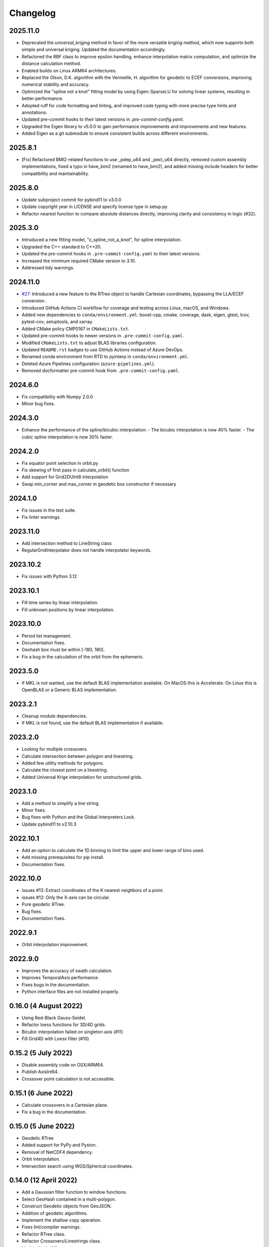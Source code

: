 Changelog
#########

2025.11.0
---------
* Deprecated the `universal_kriging` method in favor of the more versatile
  `kriging` method, which now supports both simple and universal kriging.
  Updated the documentation accordingly.
* Refactored the RBF class to improve epsilon handling, enhance interpolation
  matrix computation, and optimize the distance calculation method.
* Enabled builds on Linux ARM64 architectures.
* Replaced the Olson, D.K. algorithm with the Vermeille, H. algorithm for
  geodetic to ECEF conversions, improving numerical stability and accuracy.
* Optimized the "spline not a knot" fitting model by using Eigen::SparseLU for
  solving linear systems, resulting in better performance.
* Adopted ruff for code formatting and linting, and improved code typing with
  more precise type hints and annotations.
* Updated pre-commit hooks to their latest versions in
  `.pre-commit-config.yaml`.
* Upgraded the Eigen library to v5.0.0 to gain performance improvements and
  improvements and new features.
* Added Eigen as a git submodule to ensure consistent builds across
  different environments.

2025.8.1
--------
* [Fix] Refactored BMI2-related functions to use _pdep_u64 and _pext_u64
  directly, removed custom assembly implementations, fixed a typo in have_bim2
  (renamed to have_bmi2), and added missing include headers for better
  compatibility and maintainability.

2025.8.0
--------
* Update subproject commit for pybind11 to v3.0.0
* Update copyright year in LICENSE and specify license type in setup.py
* Refactor nearest function to compare absolute distances directly, improving
  clarity and consistency in logic (#32).

2025.3.0
--------

* Introduced a new fitting model, "c_spline_not_a_knot", for spline interpolation.
* Upgraded the C++ standard to C++20.
* Updated the pre-commit hooks in ``.pre-commit-config.yaml`` to their latest versions.
* Increased the minimum required CMake version to 3.10.
* Addressed tidy warnings.

2024.11.0
---------

* `#27 <https://github.com/CNES/pangeo-pyinterp/issues/27>`_: Introduced a new
  feature to the RTree object to handle Cartesian coordinates, bypassing the
  LLA/ECEF conversion .
* Introduced GitHub Actions CI workflow for coverage and testing across Linux,
  macOS, and Windows.
* Added new dependencies to ``conda/environment.yml``: boost-cpp, cmake,
  coverage, dask, eigen, gtest, lcov, pytest-cov, setuptools, and xarray.
* Added CMake policy CMP0167 in ``CMakeLists.txt``.
* Updated pre-commit hooks to newer versions in ``.pre-commit-config.yaml``.
* Modified ``CMakeLists.txt`` to adjust BLAS libraries configuration.
* Updated ``README.rst`` badges to use GitHub Actions instead of Azure DevOps.
* Renamed conda environment from RTD to pyinterp in ``conda/environment.yml``.
* Deleted Azure Pipelines configuration (``azure-pipelines.yml``).
* Removed docformatter pre-commit hook from ``.pre-commit-config.yaml``.

2024.6.0
--------
* Fix compatibility with Numpy 2.0.0
* Minor bug fixes.

2024.3.0
--------
* Enhance the performance of the spline/bicubic interpolation:
  - The bicubic interpolation is now 40% faster.
  - The cubic spline interpolation is now 30% faster.

2024.2.0
--------
* Fix equator point selection in orbit.py
* Fix skewing of first pass in calculate_orbit() function
* Add support for Grid2DUInt8 interpolation
* Swap min_corner and max_corner in geodetic box constructor if necessary

2024.1.0
--------
* Fix issues in the test suite.
* Fix linter warnings.

2023.11.0
---------
* Add intersection method to LineString class
* RegularGridInterpolator does not handle interpolator keywords.

2023.10.2
---------
* Fix issues with Python 3.12

2023.10.1
---------
* Fill time series by linear interpolation.
* Fill unknown positions by linear interpolation.

2023.10.0
---------
* Period list management.
* Documentation fixes.
* Geohash box must be within [-180, 180[.
* Fix a bug in the calculation of the orbit from the ephemeris.

2023.5.0
--------
* If MKL is not wanted, use the default BLAS implementation available. On MacOS
  this is Accelerate. On Linux this is OpenBLAS or a Generic BLAS implementation.

2023.2.1
--------
* Cleanup module dependencies.
* If MKL is not found, use the default BLAS implementation if available.

2023.2.0
--------
* Looking for multiple crossovers.
* Calculate intersection between polygon and linestring.
* Added few utility methods for polygons.
* Calculate the closest point on a linestring.
* Added Universal Krige interpolation for unstructured grids.

2023.1.0
--------
* Add a method to simplify a line string.
* Minor fixes.
* Bug fixes with Python and the Global Interpreters Lock.
* Update pybind11 to v2.10.3

2022.10.1
---------
* Add an option to calculate the 1D binning to limit the upper and lower range
  of bins used.
* Add missing prerequisites for pip install.
* Documentation fixes.

2022.10.0
---------
* issues #13: Extract coordinates of the K nearest neighbors of a point.
* issues #12: Only the X-axis can be circular.
* Pure geodetic RTree.
* Bug fixes.
* Documentation fixes.

2022.9.1
--------
* Orbit interpolation improvement.

2022.9.0
--------
* Improves the accuracy of swath calculation.
* Improves TemporalAxis performance.
* Fixes bugs in the documentation.
* Python interface files are not installed properly.

0.16.0 (4 August 2022)
----------------------
* Using Red-Black Gauss-Seidel.
* Refactor loess functions for 3D/4D grids.
* Bicubic interpolation failed on singleton axis (#11)
* Fill Grid4D with Loess filter (#10)

0.15.2 (5 July 2022)
--------------------
* Disable assembly code on OSX/ARM64.
* Publish AxisInt64.
* Crossover point calculation is not accessible.

0.15.1 (6 June 2022)
--------------------
* Calculate crossovers in a Cartesian plane.
* Fix a bug in the documentation.

0.15.0 (5 June 2022)
--------------------
* Geodetic RTree
* Added support for PyPy and Pyston.
* Removal of NetCDF4 dependency.
* Orbit interpolation.
* Intersection search using WGS/Spherical coordinates.

0.14.0 (12 April 2022)
----------------------
* Add a Gaussian filter function to window functions.
* Select GeoHash contained in a multi-polygon.
* Construct Geodetic objects from GeoJSON.
* Addition of geodetic algorithms.
* Implement the shallow copy operation.
* Fixes lint/compiler warnings.
* Refactor RTree class.
* Refactor Crossovers/Linestrings class.
* Update the building system.

0.13.0 (11 March 2022)
----------------------
* One-dimensional binning.
* Update pybind11 to v2.9.1
* Fixes minor issues and documentation.
* Refactoring the API documentation.
* Automatic standardization of longitude when encoding GeoHash.
* Fixes lint warnings.

0.12.0 (2 February 2022)
------------------------
* Extract test data into auxiliary files.
* Install pre-commit hooks.
* Upload automatically the package on pypi.
* Calculate crossovers between line string.


0.11.0 (3 January 2022)
-----------------------
* Change of the text representations of the grids.
* Change of the text representations of the axes.
* Display of dates in case of error in the time axes.
* Bug fix: If the step is negative in an axis, it's impossible to detect that
  the values are evenly spaced.

0.10.0 (17 December 2021)
-------------------------
* Refactor regular grid interpolators.
* Enhanced test coverage.
* Using structured binding declaration.
* Refactor GeoHash module
* Deleting GeoHash indexes and storage (we're using pyarrow for this now)

0.9.4 (1 December 2021)
------------------------
* Correction of a spelling mistake for a keyword.

0.9.3 (22 November 2021)
------------------------
* Compilation fails on Windows with Python 3.10
* Warnings from matplotlib are removed.
* Use ravel instead of flatten for numpy arrays.

0.9.2 (11 November 2021)
------------------------
* Add boxcar windowed function.
* Add support for Python 3.10
* Use ravel instead of flatten for numpy arrays.

0.9.1 (30 October 2021)
-----------------------
* Add arguments for windowed functions.

0.9.0 (22 October 2021)
-----------------------
* Smoothing of an unstructured interpolated mesh with a window function.

0.8.1 (3 October 2021)
----------------------
* Handling interpolation of a mask.
* Generates stubs for the core modules.

0.8.0 (30 August 2021)
----------------------
* Calculates univariate statistics.
* Binning using streaming histogram to evaluate quantiles.
* Refactoring of the tests to include them in the distribution.
* Using unordered_map instead of maps to optimize geohash queries.
* Store the geohash index on fs mapping.
* Timedelta64 is also temporal axes.

0.7.1 (25 April 2021)
---------------------
* find_index does not handle circles.

0.7.0 (23 April 2021)
---------------------
* Within functionality flipped for IDW.
* Checks if the coordinates are covered by a polygon.
* Calculates distance between geodetic objects.

0.6.1 (6 March 2021)
--------------------
* An axis can be constructed from constant values.

0.6.0 (5 March 2021)
--------------------
* Added utilities for numpy dates.
* Modification of the documentation.

0.5.1 (24 January 2021)
-------------------------
* Fixed a bug in TemporalAxis.

0.5.0 (1 January 2021)
-------------------------
* Bicubic interpolation.
* Corrections of various problems.
* Modification of the geohash interface.
* Optimization of temporal axes.

0.4.0 (22 September 2020)
-------------------------
* Indexing data with geohash.
* Parallelize the calculation of Binning with dask.

0.3.2 (13 May 2020)
-------------------------
* Release GIL during RTree insertion or packing.

0.3.1 (17 April 2020)
-------------------------
* Fixed a bug in Loess filter.

0.3.0 (15 April 2020)
-------------------------
* Selection of interpolation methods for the third and fourth axes.
* Fixed a bug on 4D interpolation with the xarray backend.

0.2.0 (16 February 2020)
-------------------------
* Publish the "Axis.find_indexes" method.
* The Loess filter can process both undefined and defined data.
* Updating documentation.

0.1.1 (17 January 2020)
-------------------------
* Use of MKL in the Conda package.

0.1.0 (4 January 2020)
-------------------------
* Simplification of interpolations with Xarray.
* Support for numpy datetime64.
* Added 4D interpolation.

0.0.8 (7 December 2019)
-------------------------
* Added interpolation by RBF in RTree.
* Improvement of RTree class performance.

0.0.7 (13 November 2019)
-------------------------
* Addition of binned bivariate statistics.
* Addition of bicubic interpolation in 3D space.
* Improved generations of the C++ extension.
* Analysis of test coverage.
* Minor bug fixes.

0.0.6 (4 October 2019)
-------------------------
* Improvement of axis performance.
* Fixed performance problems with bilinear, bicubic and trivariate
  interpolations.
* Handling of time axes in the xarray backend.
* Access to main objects from the main module.

0.0.5 (19 September 2019)
-------------------------
* Use of the conda-forge channel.

0.0.4 (16 September 2019)
-------------------------
* Simplification of the Xarray backend.
* Merging of the conda-forge recipe.
* Fix documentation issues.

0.0.3 (29 July, 2019)
---------------------
* Optimization of memory management.
* Improving bicubic interpolation performance.
* Addition of methods to fill undefined values to solve interpolation problems
  near the coasts.
* Major redesign to separate grid management from interpolation routines.

0.0.2 (12 July, 2019)
---------------------
* Handle bound error on structured grid interpolation.

0.0.1 (8 July, 2019)
--------------------
* Initial release.
